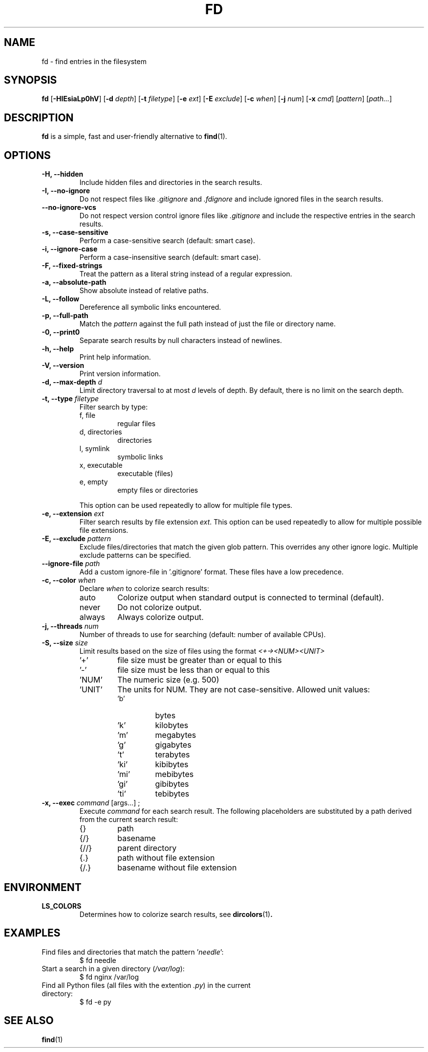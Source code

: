 .TH FD 1
.SH NAME
fd \- find entries in the filesystem
.SH SYNOPSIS
.B fd
.RB [ \-HIEsiaLp0hV ]
.RB [ \-d
.IR depth ]
.RB [ \-t
.IR filetype ]
.RB [ \-e
.IR ext ]
.RB [ \-E
.IR exclude ]
.RB [ \-c
.IR when ]
.RB [ \-j
.IR num ]
.RB [ \-x
.IR cmd ]
.RI [ pattern ]
.RI [ path... ]
.SH DESCRIPTION
.B fd
is a simple, fast and user-friendly alternative to
.BR find (1).
.SH OPTIONS
.TP
.B \-H, \-\-hidden
Include hidden files and directories in the search results.
.TP
.B \-I, \-\-no\-ignore
Do not respect files like
.I .gitignore
and
.I .fdignore
and include ignored files in the search results.
.TP
.B \-\-no\-ignore\-vcs
Do not respect version control ignore files like
.I ".gitignore"
and include the respective entries in the search results.
.TP
.B \-s, \-\-case\-sensitive
Perform a case-sensitive search (default: smart case).
.TP
.B \-i, \-\-ignore\-case
Perform a case-insensitive search (default: smart case).
.TP
.B \-F, \-\-fixed\-strings
Treat the pattern as a literal string instead of a regular expression.
.TP
.B \-a, \-\-absolute\-path
Show absolute instead of relative paths.
.TP
.B \-L, \-\-follow
Dereference all symbolic links encountered.
.TP
.B \-p, \-\-full\-path
Match the
.I pattern
against the full path instead of just the file or directory name.
.TP
.B \-0, \-\-print0
Separate search results by null characters instead of newlines.
.TP
.B \-h, \-\-help
Print help information.
.TP
.B \-V, \-\-version
Print version information.
.TP
.BI "\-d, \-\-max\-depth " d
Limit directory traversal to at most
.I d
levels of depth. By default, there is no limit on the search depth.
.TP
.BI "\-t, \-\-type " filetype
Filter search by type:
.RS
.IP "f, file"
regular files
.IP "d, directories"
directories
.IP "l, symlink"
symbolic links
.IP "x, executable"
executable (files)
.IP "e, empty"
empty files or directories
.RE

.RS
This option can be used repeatedly to allow for multiple file types.
.RE
.TP
.BI "\-e, \-\-extension " ext
Filter search results by file extension
.IR ext .
This option can be used repeatedly to allow for multiple possible file extensions.
.TP
.BI "\-E, \-\-exclude " pattern
Exclude files/directories that match the given glob pattern.
This overrides any other ignore logic.
Multiple exclude patterns can be specified.
.TP
.BI "\-\-ignore-file " path
Add a custom ignore-file in '.gitignore' format.
These files have a low precedence.
.TP
.BI "\-c, \-\-color " when
Declare
.I when
to colorize search results:
.RS
.IP auto
Colorize output when standard output is connected to terminal (default).
.IP never
Do not colorize output.
.IP always
Always colorize output.
.RE
.TP
.BI "\-j, \-\-threads " num
Number of threads to use for searching (default: number of available CPUs).
.TP
.BI "\-S, \-\-size " size
Limit results based on the size of files using the format
.I <+-><NUM><UNIT>
.RS
.IP '+'
file size must be greater than or equal to this
.IP '-'
file size must be less than or equal to this
.IP 'NUM'
The numeric size (e.g. 500)
.IP 'UNIT'
The units for NUM. They are not case-sensitive.
Allowed unit values:
.RS
.IP 'b'
bytes
.IP 'k'
kilobytes
.IP 'm'
megabytes
.IP 'g'
gigabytes
.IP 't'
terabytes
.IP 'ki'
kibibytes
.IP 'mi'
mebibytes
.IP 'gi'
gibibytes
.IP 'ti'
tebibytes
.RE
.RE
.TP
.BI "\-x, \-\-exec " command "\fR [args...] ;"
Execute
.I command
for each search result. The following placeholders are substituted by a path derived from the current search result:
.RS
.IP {}
path
.IP {/}
basename
.IP {//}
parent directory
.IP {.}
path without file extension
.IP {/.}
basename without file extension
.RE
.SH ENVIRONMENT
.TP
.B LS_COLORS
Determines how to colorize search results, see
.BR dircolors (1) .
.SH EXAMPLES
.TP
.RI "Find files and directories that match the pattern '" needle "':"
$ fd needle
.TP
.RI "Start a search in a given directory (" /var/log "):"
$ fd nginx /var/log
.TP
.RI "Find all Python files (all files with the extention " .py ") in the current directory:"
$ fd -e py
.SH SEE ALSO
.BR find (1)